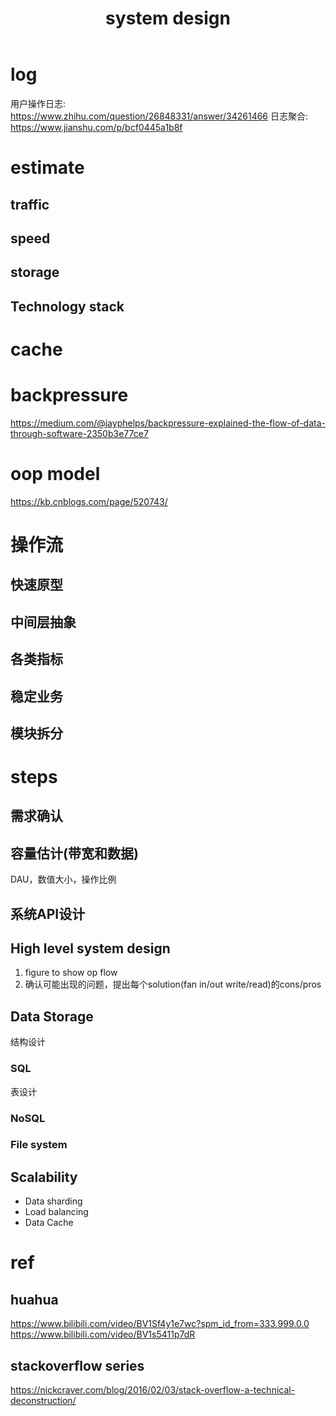 #+TITLE: system design
#+STARTUP: indent
* log
用户操作日志: https://www.zhihu.com/question/26848331/answer/34261466
日志聚合: https://www.jianshu.com/p/bcf0445a1b8f
* estimate
** traffic
** speed
** storage
** Technology stack
* cache
* backpressure
https://medium.com/@jayphelps/backpressure-explained-the-flow-of-data-through-software-2350b3e77ce7
* oop model
https://kb.cnblogs.com/page/520743/
* 操作流
** 快速原型
** 中间层抽象
** 各类指标
** 稳定业务
** 模块拆分
* steps
** 需求确认
** 容量估计(带宽和数据)
DAU，数值大小，操作比例
** 系统API设计
** High level system design
1. figure to show op flow
2. 确认可能出现的问题，提出每个solution(fan in/out write/read)的cons/pros

** Data Storage
结构设计
*** SQL
表设计
*** NoSQL
*** File system
** Scalability
- Data sharding
- Load balancing
- Data Cache
* ref
** huahua
https://www.bilibili.com/video/BV1Sf4y1e7wc?spm_id_from=333.999.0.0
https://www.bilibili.com/video/BV1s5411p7dR
** stackoverflow series
https://nickcraver.com/blog/2016/02/03/stack-overflow-a-technical-deconstruction/
